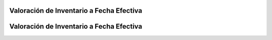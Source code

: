 .. _documento/valoración-de-inventario-a-fecha-efectiva:

**Valoración de Inventario a Fecha Efectiva**
=============================================
.. _documento/valoración-de-inventario-a-fecha-efectiva:

**Valoración de Inventario a Fecha Efectiva**
=============================================
